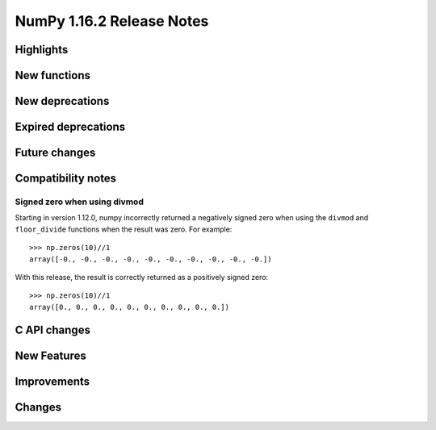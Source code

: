 ==========================
NumPy 1.16.2 Release Notes
==========================


Highlights
==========


New functions
=============


New deprecations
================


Expired deprecations
====================


Future changes
==============


Compatibility notes
===================

Signed zero when using divmod
-----------------------------
Starting in version 1.12.0, numpy incorrectly returned a negatively signed zero
when using the ``divmod`` and ``floor_divide`` functions when the result was
zero. For example::

   >>> np.zeros(10)//1
   array([-0., -0., -0., -0., -0., -0., -0., -0., -0., -0.])

With this release, the result is correctly returned as a positively signed
zero::

   >>> np.zeros(10)//1
   array([0., 0., 0., 0., 0., 0., 0., 0., 0., 0.])

C API changes
=============


New Features
============


Improvements
============


Changes
=======
